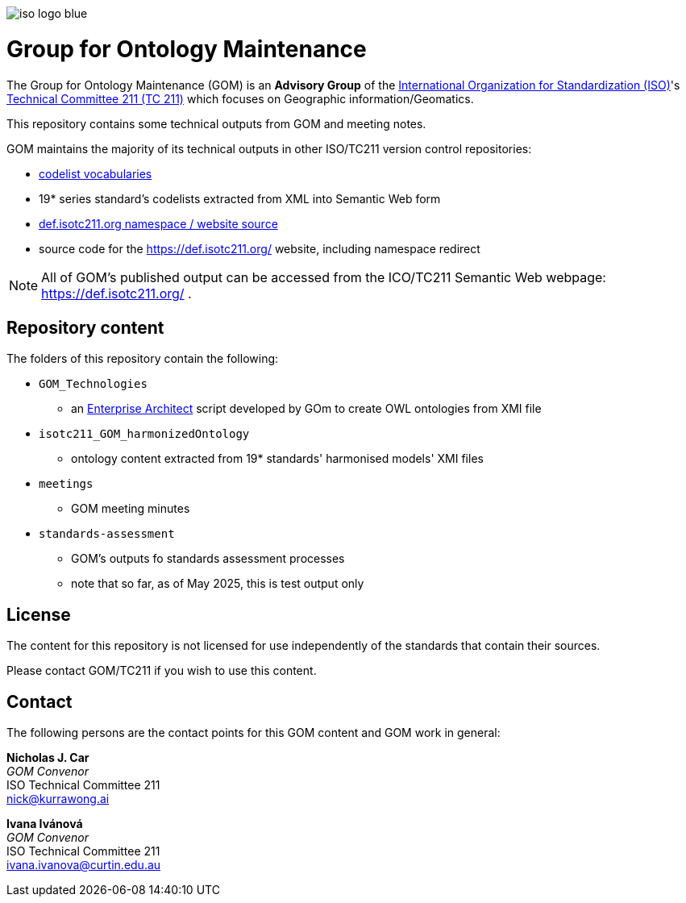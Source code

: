 image:iso-logo-blue.png[]

= Group for Ontology Maintenance

The Group for Ontology Maintenance (GOM) is an *Advisory Group* of the https://www.iso.org[International Organization for Standardization (ISO)]'s https://committee.iso.org/home/tc211[Technical Committee 211 (TC 211)] which focuses on Geographic information/Geomatics.

This repository contains some technical outputs from GOM and meeting notes.

GOM maintains the majority of its technical outputs in other ISO/TC211 version control repositories:

* https://github.com/ISO-TC211/codelist-vocabs[codelist vocabularies]
    * 19* series standard's codelists extracted from XML into Semantic Web form
* https://github.com/ISO-TC211/def-isotc211.github.io/[def.isotc211.org namespace / website source]
    * source code for the https://def.isotc211.org/ website, including namespace redirect

NOTE: All of GOM's published output can be accessed from the ICO/TC211 Semantic Web webpage: https://def.isotc211.org/ .

== Repository content

The folders of this repository contain the following:

* `GOM_Technologies`
** an https://sparxsystems.com/products/ea/[Enterprise Architect] script developed by GOm to create OWL ontologies from XMI file
* `isotc211_GOM_harmonizedOntology`
** ontology content extracted from 19* standards' harmonised models' XMI files
* `meetings`
** GOM meeting minutes
* `standards-assessment`
** GOM's outputs fo standards assessment processes
** note that so far, as of May 2025, this is test output only


== License
The content for this repository is not licensed for use independently of the standards that contain their sources.

Please contact GOM/TC211 if you wish to use this content.

== Contact
The following persons are the contact points for this GOM content and GOM work in general:

*Nicholas J. Car* +
_GOM Convenor_ +
ISO Technical Committee 211 +
nick@kurrawong.ai

*Ivana Ivánová* +
_GOM Convenor_ +
ISO Technical Committee 211 +
ivana.ivanova@curtin.edu.au +
